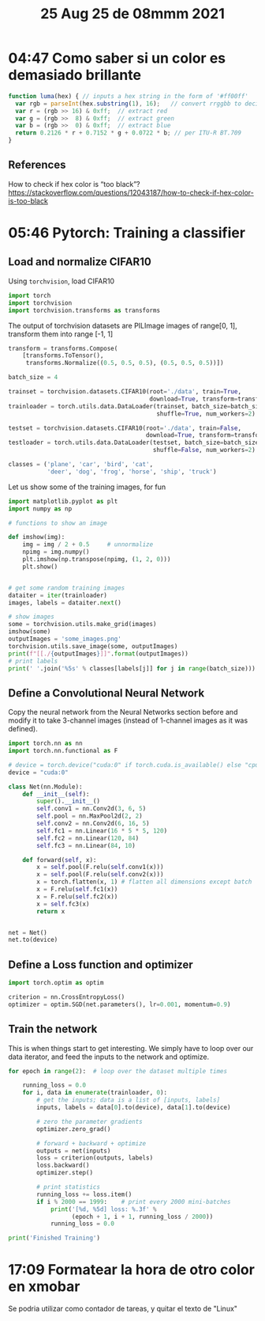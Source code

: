 #+TITLE: 25 Aug 25 de 08mmm 2021
* 04:47 Como saber si un color es demasiado brillante
#+begin_src js
function luma(hex) { // inputs a hex string in the form of '#ff00ff'
  var rgb = parseInt(hex.substring(1), 16);   // convert rrggbb to decimal
  var r = (rgb >> 16) & 0xff;  // extract red
  var g = (rgb >>  8) & 0xff;  // extract green
  var b = (rgb >>  0) & 0xff;  // extract blue
  return 0.2126 * r + 0.7152 * g + 0.0722 * b; // per ITU-R BT.709
}
#+end_src

** References
How to check if hex color is “too black”?
https://stackoverflow.com/questions/12043187/how-to-check-if-hex-color-is-too-black
* 05:46 Pytorch: Training a classifier
** Load and normalize CIFAR10
Using =torchvision=, load CIFAR10
#+begin_src python
import torch
import torchvision
import torchvision.transforms as transforms
#+end_src

#+RESULTS:

The output of torchvision datasets are PILImage images of range[0, 1], transform them into range [-1, 1]

#+begin_src python
transform = transforms.Compose(
    [transforms.ToTensor(),
     transforms.Normalize((0.5, 0.5, 0.5), (0.5, 0.5, 0.5))])

batch_size = 4

trainset = torchvision.datasets.CIFAR10(root='./data', train=True,
                                        download=True, transform=transform)
trainloader = torch.utils.data.DataLoader(trainset, batch_size=batch_size,
                                          shuffle=True, num_workers=2)

testset = torchvision.datasets.CIFAR10(root='./data', train=False,
                                       download=True, transform=transform)
testloader = torch.utils.data.DataLoader(testset, batch_size=batch_size,
                                         shuffle=False, num_workers=2)

classes = ('plane', 'car', 'bird', 'cat',
           'deer', 'dog', 'frog', 'horse', 'ship', 'truck')
#+end_src

#+RESULTS:
: Files already downloaded and verified
: Files already downloaded and verified

Let us show some of the training images, for fun
#+begin_src python :results output drawer
import matplotlib.pyplot as plt
import numpy as np

# functions to show an image

def imshow(img):
    img = img / 2 + 0.5     # unnormalize
    npimg = img.numpy()
    plt.imshow(np.transpose(npimg, (1, 2, 0)))
    plt.show()


# get some random training images
dataiter = iter(trainloader)
images, labels = dataiter.next()

# show images
some = torchvision.utils.make_grid(images)
imshow(some)
outputImages = 'some_images.png'
torchvision.utils.save_image(some, outputImages)
print(f"[[./{outputImages}]]".format(outputImages))
# print labels
print(' '.join('%5s' % classes[labels[j]] for j in range(batch_size)))
#+end_src

#+RESULTS:
:results:
[[./some_images.png]]
 bird horse plane  deer
:end:
** Define a Convolutional Neural Network
Copy the neural network from the Neural Networks section before and modify it to
take 3-channel images (instead of 1-channel images as it was defined).
#+begin_src python
import torch.nn as nn
import torch.nn.functional as F

# device = torch.device("cuda:0" if torch.cuda.is_available() else "cpu")
device = "cuda:0"

class Net(nn.Module):
    def __init__(self):
        super().__init__()
        self.conv1 = nn.Conv2d(3, 6, 5)
        self.pool = nn.MaxPool2d(2, 2)
        self.conv2 = nn.Conv2d(6, 16, 5)
        self.fc1 = nn.Linear(16 * 5 * 5, 120)
        self.fc2 = nn.Linear(120, 84)
        self.fc3 = nn.Linear(84, 10)

    def forward(self, x):
        x = self.pool(F.relu(self.conv1(x)))
        x = self.pool(F.relu(self.conv2(x)))
        x = torch.flatten(x, 1) # flatten all dimensions except batch
        x = F.relu(self.fc1(x))
        x = F.relu(self.fc2(x))
        x = self.fc3(x)
        return x


net = Net()
net.to(device)
#+end_src

#+RESULTS:

** Define a Loss function and optimizer
#+begin_src python
import torch.optim as optim

criterion = nn.CrossEntropyLoss()
optimizer = optim.SGD(net.parameters(), lr=0.001, momentum=0.9)
#+end_src

#+RESULTS:

** Train the network
This is when things start to get interesting. We simply have to loop over our data iterator, and feed the inputs to the network and optimize.

#+begin_src python :async yes
for epoch in range(2):  # loop over the dataset multiple times

    running_loss = 0.0
    for i, data in enumerate(trainloader, 0):
        # get the inputs; data is a list of [inputs, labels]
        inputs, labels = data[0].to(device), data[1].to(device)

        # zero the parameter gradients
        optimizer.zero_grad()

        # forward + backward + optimize
        outputs = net(inputs)
        loss = criterion(outputs, labels)
        loss.backward()
        optimizer.step()

        # print statistics
        running_loss += loss.item()
        if i % 2000 == 1999:    # print every 2000 mini-batches
            print('[%d, %5d] loss: %.3f' %
                  (epoch + 1, i + 1, running_loss / 2000))
            running_loss = 0.0

print('Finished Training')
#+end_src
* 17:09 Formatear la hora de otro color en xmobar
Se podria utilizar como contador de tareas, y quitar el texto de "Linux"
